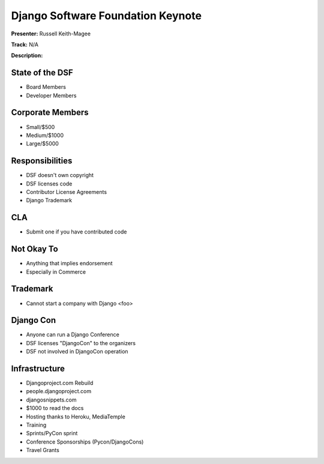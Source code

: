 ==================================
Django Software Foundation Keynote
==================================

**Presenter:** Russell Keith-Magee

**Track:** N/A

**Description:**



State of the DSF
----------------

* Board Members
* Developer Members

Corporate Members
-----------------

* Small/$500
* Medium/$1000
* Large/$5000

Responsibilities
----------------

* DSF doesn't own copyright
* DSF licenses code
* Contributor License Agreements
* Django Trademark


CLA
---

* Submit one if you have contributed code

Not Okay To
-----------

* Anything that implies endorsement
* Especially in Commerce

Trademark
---------

* Cannot start a company with Django <foo>

Django Con
----------

* Anyone can run a Django Conference
* DSF licenses "DjangoCon" to the organizers
* DSF not involved in DjangoCon operation

Infrastructure
--------------

* Djangoproject.com Rebuild
* people.djangoproject.com
* djangosnippets.com
* $1000 to read the docs
* Hosting thanks to Heroku, MediaTemple
* Training
* Sprints/PyCon sprint
* Conference Sponsorships (Pycon/DjangoCons)
* Travel Grants
